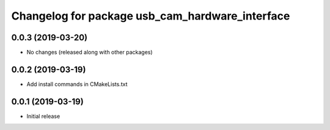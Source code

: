 ^^^^^^^^^^^^^^^^^^^^^^^^^^^^^^^^^^^^^^^^^^^^^^^^
Changelog for package usb_cam_hardware_interface
^^^^^^^^^^^^^^^^^^^^^^^^^^^^^^^^^^^^^^^^^^^^^^^^

0.0.3 (2019-03-20)
------------------
* No changes (released along with other packages)

0.0.2 (2019-03-19)
------------------
* Add install commands in CMakeLists.txt

0.0.1 (2019-03-19)
------------------
* Initial release